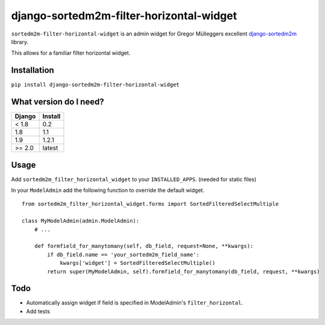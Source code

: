 =========================================
django-sortedm2m-filter-horizontal-widget
=========================================

``sortedm2m-filter-horizontal-widget`` is an admin widget for Gregor Mülleggers excellent django-sortedm2m_ library.

.. _django-sortedm2m: http://github.com/gregmuellegger/django-sortedm2m

This allows for a familiar filter horizontal widget.

.. figure:: https://image.ibb.co/fYO8On/Screen_Shot_2018_05_07_at_9_39_30_AM.png

Installation
============

``pip install django-sortedm2m-filter-horizontal-widget``

What version do I need?
=======================

+------------+------------+
| Django     | Install    |
+============+============+
| < 1.8      | 0.2        |
+------------+------------+
| 1.8        | 1.1        |
+------------+------------+
| 1.9        | 1.2.1      |
+------------+------------+
| >= 2.0     | latest     |
+------------+------------+

Usage
=====

Add ``sortedm2m_filter_horizontal_widget`` to your ``INSTALLED_APPS``. (needed for static files)

In your ``ModelAdmin`` add the following function to override the default widget. ::

    from sortedm2m_filter_horizontal_widget.forms import SortedFilteredSelectMultiple

    class MyModelAdmin(admin.ModelAdmin):
        # ...

        def formfield_for_manytomany(self, db_field, request=None, **kwargs):
            if db_field.name == 'your_sortedm2m_field_name':
                kwargs['widget'] = SortedFilteredSelectMultiple()
            return super(MyModelAdmin, self).formfield_for_manytomany(db_field, request, **kwargs)

Todo
====

* Automatically assign widget if field is specified in ModelAdmin's ``filter_horizontal``.
* Add tests
